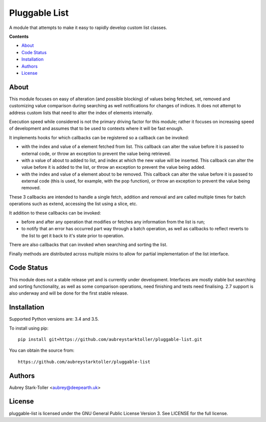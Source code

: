 ==============
Pluggable List
==============

A module that attempts to make it easy to rapidly develop custom list classes.

**Contents**

* `About`_
* `Code Status`_
* `Installation`_
* `Authors`_
* `License`_

About
=====

This module focuses on easy of alteration (and possible blocking) of values
being fetched, set, removed and customizing value comparison during searching
as well notifications for changes of indices. It does not attempt to address 
custom lists that need to alter the index of elements internally.

Execution speed while considered is not the primary driving factor for this 
module; rather it focuses on increasing speed of development and assumes that
to be used to contexts where it will be fast enough.

It implements hooks for which callbacks can be registered so a callback can
be invoked:

* with the index and value of a element fetched from list. This callback
  can alter the value before it is passed to external code, or throw
  an exception to prevent the value being retrieved.
* with a value of about to added to list, and index at which the new value
  will be inserted. This callback can alter the value before it is added 
  to the list, or throw an exception to prevent the value being added.
* with the index and value of a element about to be removed. This callback
  can alter the value before it is passed to external code (this is used, 
  for example, with the pop function), or throw an exception to prevent
  the value being removed.

These 3 callbacks are intended to handle a single fetch, addition and removal
and are called multiple times for batch operations such as extend, accessing
the list using a slice, etc.

It addition to these callbacks can be invoked:

* before and after any operation that modifies or fetches any information from
  the list is run;
* to notify that an error has occurred part way through a batch operation, as
  well as callbacks to reflect reverts to the list to get it back to it's 
  state prior to operation.

There are also callbacks that can invoked when searching and sorting the list.

Finally methods are distributed across multiple mixins to allow for partial 
implementation of the list interface.
     

Code Status
===========

This module does not a stable release yet and is currently under development.
Interfaces are mostly stable but searching and sorting functionality, as well
as some comparison operations, need finishing and tests need finalising. 2.7
support is also underway and will be done for the first stable release.

Installation
============

Supported Python versions are: 3.4 and 3.5.

To install using pip:

::

    pip install git+https://github.com/aubreystarktoller/pluggable-list.git

You can obtain the source from:

::

    https://github.com/aubreystarktoller/pluggable-list


Authors
=======

Aubrey Stark-Toller <aubrey@deepearth.uk>

License
=======

pluggable-list is licensed under the GNU General Public License Version 3. See
LICENSE for the full license.
